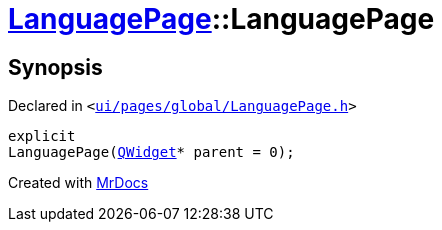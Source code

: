 [#LanguagePage-2constructor]
= xref:LanguagePage.adoc[LanguagePage]::LanguagePage
:relfileprefix: ../
:mrdocs:


== Synopsis

Declared in `&lt;https://github.com/PrismLauncher/PrismLauncher/blob/develop/ui/pages/global/LanguagePage.h#L50[ui&sol;pages&sol;global&sol;LanguagePage&period;h]&gt;`

[source,cpp,subs="verbatim,replacements,macros,-callouts"]
----
explicit
LanguagePage(xref:QWidget.adoc[QWidget]* parent = 0);
----



[.small]#Created with https://www.mrdocs.com[MrDocs]#

